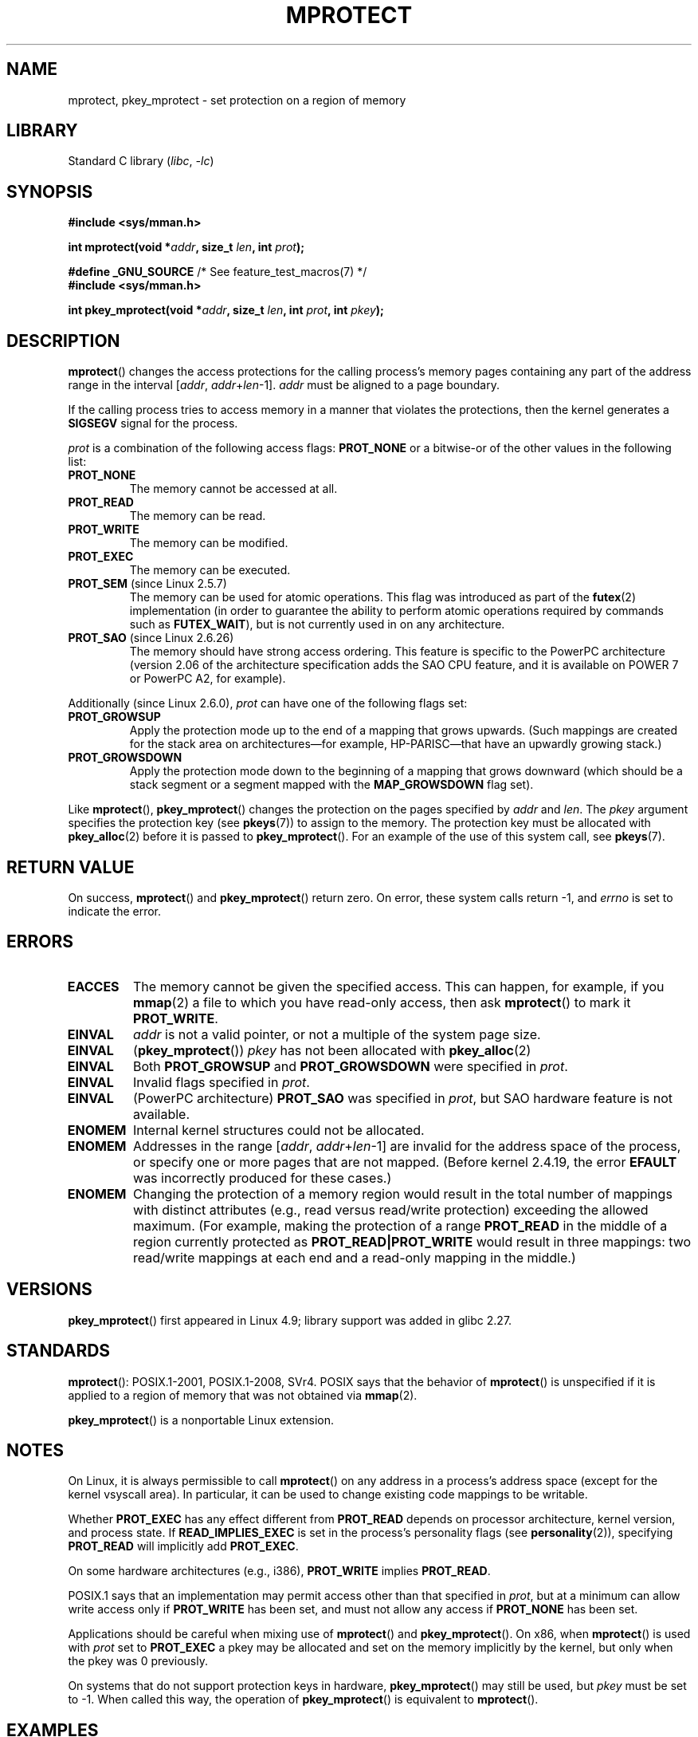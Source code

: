 .\" Copyright (C) 2007 Michael Kerrisk <mtk.manpages@gmail.com>
.\" and Copyright (C) 1995 Michael Shields <shields@tembel.org>.
.\"
.\" SPDX-License-Identifier: Linux-man-pages-copyleft
.\"
.\" Modified 1996-10-22 by Eric S. Raymond <esr@thyrsus.com>
.\" Modified 1997-05-31 by Andries Brouwer <aeb@cwi.nl>
.\" Modified 2003-08-24 by Andries Brouwer <aeb@cwi.nl>
.\" Modified 2004-08-16 by Andi Kleen <ak@muc.de>
.\" 2007-06-02, mtk: Fairly substantial rewrites and additions, and
.\" a much improved example program.
.\"
.TH MPROTECT 2 2021-03-22 "Linux man-pages (unreleased)"
.SH NAME
mprotect, pkey_mprotect \- set protection on a region of memory
.SH LIBRARY
Standard C library
.RI ( libc ", " \-lc )
.SH SYNOPSIS
.nf
.B #include <sys/mman.h>
.PP
.BI "int mprotect(void *" addr ", size_t " len ", int " prot );
.PP
.BR "#define _GNU_SOURCE" "             /* See feature_test_macros(7) */"
.B #include <sys/mman.h>
.PP
.BI "int pkey_mprotect(void *" addr ", size_t " len ", int " prot ", int " pkey ");"
.fi
.SH DESCRIPTION
.BR mprotect ()
changes the access protections for the calling process's memory pages
containing any part of the address range in the
interval [\fIaddr\fP,\ \fIaddr\fP+\fIlen\fP\-1].
.I addr
must be aligned to a page boundary.
.PP
If the calling process tries to access memory in a manner
that violates the protections, then the kernel generates a
.B SIGSEGV
signal for the process.
.PP
.I prot
is a combination of the following access flags:
.B PROT_NONE
or a bitwise-or of the other values in the following list:
.TP
.B PROT_NONE
The memory cannot be accessed at all.
.TP
.B PROT_READ
The memory can be read.
.TP
.B PROT_WRITE
The memory can be modified.
.TP
.B PROT_EXEC
The memory can be executed.
.TP
.BR PROT_SEM " (since Linux 2.5.7)"
The memory can be used for atomic operations.
This flag was introduced as part of the
.BR futex (2)
implementation (in order to guarantee the ability to perform atomic
operations required by commands such as
.BR FUTEX_WAIT ),
but is not currently used in on any architecture.
.TP
.BR PROT_SAO " (since Linux 2.6.26)"
.\" commit aba46c5027cb59d98052231b36efcbbde9c77a1d
.\" commit ef3d3246a0d06be622867d21af25f997aeeb105f
The memory should have strong access ordering.
This feature is specific to
the PowerPC architecture
(version 2.06 of the architecture specification adds the SAO CPU feature,
and it is available on POWER 7 or PowerPC A2, for example).
.PP
Additionally (since Linux 2.6.0),
.I prot
can have one of the following flags set:
.TP
.\" mm/mmap.c:
.\"	vm_flags |= calc_vm_prot_bits(prot, pkey) | calc_vm_flag_bits(flags) |
.\"			mm->def_flags | VM_MAYREAD | VM_MAYWRITE | VM_MAYEXEC;
.\" And calc_vm_flag_bits converts only GROWSDOWN/DENYWRITE/LOCKED.
.B PROT_GROWSUP
Apply the protection mode up to the end of a mapping
that grows upwards.
(Such mappings are created for the stack area on
architectures\(emfor example, HP-PARISC\(emthat
have an upwardly growing stack.)
.\" The VMA is one that was marked with VM_GROWSUP by the kernel
.\" when the stack was created. Note that (unlike VM_GROWSDOWN),
.\" there is no mmap() flag (analogous to MAP_GROWSDOWN) for
.\" creating a VMA that is marked VM_GROWSUP.
.TP
.B PROT_GROWSDOWN
Apply the protection mode down to the beginning of a mapping
that grows downward
(which should be a stack segment or a segment mapped with the
.B MAP_GROWSDOWN
flag set).
.PP
Like
.BR mprotect (),
.BR pkey_mprotect ()
changes the protection on the pages specified by
.I addr
and
.IR len .
The
.I pkey
argument specifies the protection key (see
.BR pkeys (7))
to assign to the memory.
The protection key must be allocated with
.BR pkey_alloc (2)
before it is passed to
.BR pkey_mprotect ().
For an example of the use of this system call, see
.BR pkeys (7).
.SH RETURN VALUE
On success,
.BR mprotect ()
and
.BR pkey_mprotect ()
return zero.
On error, these system calls return \-1, and
.I errno
is set to indicate the error.
.SH ERRORS
.TP
.B EACCES
The memory cannot be given the specified access.
This can happen, for example, if you
.BR mmap (2)
a file to which you have read-only access, then ask
.BR mprotect ()
to mark it
.BR PROT_WRITE .
.TP
.B EINVAL
\fIaddr\fP is not a valid pointer,
or not a multiple of the system page size.
.TP
.B EINVAL
.RB ( pkey_mprotect ())
\fIpkey\fP has not been allocated with
.BR pkey_alloc (2)
.TP
.B EINVAL
Both
.B PROT_GROWSUP
and
.B PROT_GROWSDOWN
were specified in
.IR prot .
.TP
.B EINVAL
Invalid flags specified in
.IR prot .
.TP
.B EINVAL
(PowerPC architecture)
.B PROT_SAO
was specified in
.IR prot ,
but SAO hardware feature is not available.
.TP
.B ENOMEM
Internal kernel structures could not be allocated.
.TP
.B ENOMEM
Addresses in the range
.RI [ addr ,
.IR addr + len \-1]
are invalid for the address space of the process,
or specify one or more pages that are not mapped.
(Before kernel 2.4.19, the error
.B EFAULT
was incorrectly produced for these cases.)
.TP
.B ENOMEM
Changing the protection of a memory region would result in the total number of
mappings with distinct attributes (e.g., read versus read/write protection)
exceeding the allowed maximum.
.\" I.e., the number of VMAs would exceed the 64 kB maximum
(For example, making the protection of a range
.B PROT_READ
in the middle of a region currently protected as
.B PROT_READ|PROT_WRITE
would result in three mappings:
two read/write mappings at each end and a read-only mapping in the middle.)
.SH VERSIONS
.BR pkey_mprotect ()
first appeared in Linux 4.9;
library support was added in glibc 2.27.
.SH STANDARDS
.BR mprotect ():
POSIX.1-2001, POSIX.1-2008, SVr4.
.\" SVr4 defines an additional error
.\" code EAGAIN. The SVr4 error conditions don't map neatly onto Linux's.
POSIX says that the behavior of
.BR mprotect ()
is unspecified if it is applied to a region of memory that
was not obtained via
.BR mmap (2).
.PP
.BR pkey_mprotect ()
is a nonportable Linux extension.
.SH NOTES
On Linux, it is always permissible to call
.BR mprotect ()
on any address in a process's address space (except for the
kernel vsyscall area).
In particular, it can be used
to change existing code mappings to be writable.
.PP
Whether
.B PROT_EXEC
has any effect different from
.B PROT_READ
depends on processor architecture, kernel version, and process state.
If
.B READ_IMPLIES_EXEC
is set in the process's personality flags (see
.BR personality (2)),
specifying
.B PROT_READ
will implicitly add
.BR PROT_EXEC .
.PP
On some hardware architectures (e.g., i386),
.B PROT_WRITE
implies
.BR PROT_READ .
.PP
POSIX.1 says that an implementation may permit access
other than that specified in
.IR prot ,
but at a minimum can allow write access only if
.B PROT_WRITE
has been set, and must not allow any access if
.B PROT_NONE
has been set.
.PP
Applications should be careful when mixing use of
.BR mprotect ()
and
.BR pkey_mprotect ().
On x86, when
.BR mprotect ()
is used with
.I prot
set to
.B PROT_EXEC
a pkey may be allocated and set on the memory implicitly
by the kernel, but only when the pkey was 0 previously.
.PP
On systems that do not support protection keys in hardware,
.BR pkey_mprotect ()
may still be used, but
.I pkey
must be set to \-1.
When called this way, the operation of
.BR pkey_mprotect ()
is equivalent to
.BR mprotect ().
.SH EXAMPLES
.\" sigaction.2 refers to this example
The program below demonstrates the use of
.BR mprotect ().
The program allocates four pages of memory, makes the third
of these pages read-only, and then executes a loop that walks upward
through the allocated region modifying bytes.
.PP
An example of what we might see when running the program is the
following:
.PP
.in +4n
.EX
.RB "$" " ./a.out"
Start of region:        0x804c000
Got SIGSEGV at address: 0x804e000
.EE
.in
.SS Program source
\&
.\" SRC BEGIN (mprotect.c)
.EX
#include <malloc.h>
#include <signal.h>
#include <stdio.h>
#include <stdlib.h>
#include <sys/mman.h>
#include <unistd.h>

#define handle_error(msg) \e
    do { perror(msg); exit(EXIT_FAILURE); } while (0)

static char *buffer;

static void
handler(int sig, siginfo_t *si, void *unused)
{
    /* Note: calling printf() from a signal handler is not safe
       (and should not be done in production programs), since
       printf() is not async\-signal\-safe; see signal\-safety(7).
       Nevertheless, we use printf() here as a simple way of
       showing that the handler was called. */

    printf("Got SIGSEGV at address: %p\en", si\->si_addr);
    exit(EXIT_FAILURE);
}

int
main(void)
{
    int pagesize;
    struct sigaction sa;

    sa.sa_flags = SA_SIGINFO;
    sigemptyset(&sa.sa_mask);
    sa.sa_sigaction = handler;
    if (sigaction(SIGSEGV, &sa, NULL) == \-1)
        handle_error("sigaction");

    pagesize = sysconf(_SC_PAGE_SIZE);
    if (pagesize == \-1)
        handle_error("sysconf");

    /* Allocate a buffer aligned on a page boundary;
       initial protection is PROT_READ | PROT_WRITE. */

    buffer = memalign(pagesize, 4 * pagesize);
    if (buffer == NULL)
        handle_error("memalign");

    printf("Start of region:        %p\en", buffer);

    if (mprotect(buffer + pagesize * 2, pagesize,
                 PROT_READ) == \-1)
        handle_error("mprotect");

    for (char *p = buffer ; ; )
        *(p++) = \(aqa\(aq;

    printf("Loop completed\en");     /* Should never happen */
    exit(EXIT_SUCCESS);
}
.EE
.\" SRC END
.SH SEE ALSO
.BR mmap (2),
.BR sysconf (3),
.BR pkeys (7)

